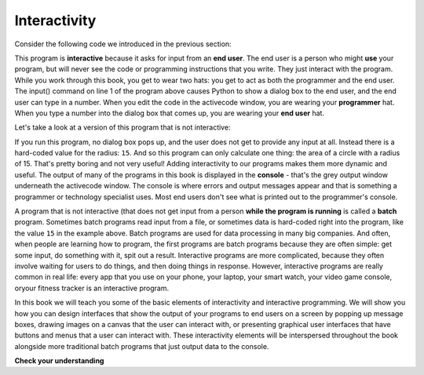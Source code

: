 ..  Copyright (C)  Brad Miller, David Ranum, Jeffrey Elkner, Peter Wentworth, Allen B. Downey, Chris
    Meyers, and Dario Mitchell.  Permission is granted to copy, distribute
    and/or modify this document under the terms of the GNU Free Documentation
    License, Version 1.3 or any later version published by the Free Software
    Foundation; with Invariant Sections being Forward, Prefaces, and
    Contributor List, no Front-Cover Texts, and no Back-Cover Texts.  A copy of
    the license is included in the section entitled "GNU Free Documentation
    License".

.. qnum::
   :prefix: intro-3-
   :start: 1

.. index:: programming language, algorithm, pseudocode,
           program, interactivity, end user

Interactivity
-------------
Consider the following code we introduced in the previous section:           

.. activecode:: alg_impl_int
   :nocodelens:

   radius = int(input("Enter the radius:"))
   area = (radius * radius) * 3.1415
   print("The area of a circle with radius", radius, "is:", area)

This program is **interactive** because it asks for input from an **end user**. The end user is a person who might **use** your program, but will never see the code or programming instructions that you write. They just interact with the program. While you work through this book, you get to wear two hats: you get to act as both the programmer and the end user. The input() command on line 1 of the program above causes Python to show a dialog box to the end user, and the end user can type in a number. When you edit the code in the activecode window, you are wearing your **programmer** hat. When you type a number into the dialog box that comes up, you are wearing your **end user** hat.

Let's take a look at a version of this program that is not interactive:

.. activecode:: alg_impl_int_v2
   :nocodelens:

   radius = 15 
   area = (radius * radius) * 3.1415
   print("The area of a circle with radius", radius, "is:", area)

If you run this program, no dialog box pops up, and the user does not get to provide any input at all.  Instead there is a hard-coded value for the radius: ``15``. And
so this program can only calculate one thing: the area of a circle with a radius of 15. That's pretty boring and not very useful! Adding interactivity
to our programs makes them more dynamic and useful. The output of many of the programs in this book is displayed
in the **console** - that's the grey output window underneath the activecode window. The console is where errors and output 
messages appear and that is something a programmer or technology specialist uses. Most end users don't see 
what is printed out to the programmer's console. 

A program that is not interactive (that does not get input from a person **while the program is running** is called a **batch** program. Sometimes batch programs read input from a file, or sometimes data is hard-coded right into the program, like the value ``15`` in the example above. Batch programs are used for data processing in many big companies. And often, when people are learning how to program, the first programs are batch programs because they are often simple: get some input, do something with it, spit out a result. Interactive programs are more complicated, because they often involve waiting for users to do things, and then doing things in response. However, interactive programs are really common in real life: every app that you use on your phone, your laptop, your smart watch, your video game console, oryour fitness tracker is an interactive program. 

In this book we will teach you some of the basic elements of interactivity and interactive programming. We will show you how you can design interfaces that show the output of your programs to end users on a screen by popping up message boxes, drawing images on a canvas that the user can interact with, or presenting graphical user interfaces that have buttons and menus that a user can interact with. These interactivity elements will be interspersed throughout the book alongside more traditional batch programs that just output data to the console. 



**Check your understanding**


.. mchoice:: question1_2_3
   :answer_a: Always exactly the same as what the programmer sees.
   :answer_b: The text that shows up in the console.
   :answer_c: Not something the programmer needs to worry about.
   :answer_d: Designed by the programmer and usually shows up as a dialog box or window on screen.
   :correct: d 
   :feedback_a: The programmer gets lots of output from a program that helps them ensure the program is working correctly. An end user doesn't need to see all of that. They just need the result presented to them.
   :feedback_b: The console is not usually visible to end users. It is designed to show programming output to the programmer to help them as they develop the program.
   :feedback_c: Programmers are responsible for showing appropriate and understandable output to the end user of the program.
   :feedback_d: Programmers need to design output for the end users who will interact with their program and this usually shows up as part of a graphical user interface: in a dialog box, in a window, etc.

   The output of a program that an end user typically sees is:




